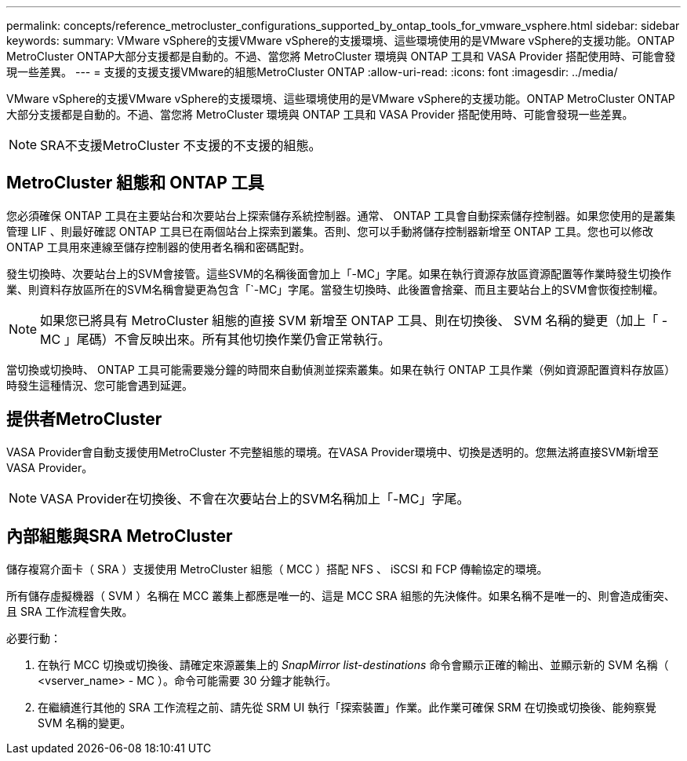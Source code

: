 ---
permalink: concepts/reference_metrocluster_configurations_supported_by_ontap_tools_for_vmware_vsphere.html 
sidebar: sidebar 
keywords:  
summary: VMware vSphere的支援VMware vSphere的支援環境、這些環境使用的是VMware vSphere的支援功能。ONTAP MetroCluster ONTAP大部分支援都是自動的。不過、當您將 MetroCluster 環境與 ONTAP 工具和 VASA Provider 搭配使用時、可能會發現一些差異。 
---
= 支援的支援支援VMware的組態MetroCluster ONTAP
:allow-uri-read: 
:icons: font
:imagesdir: ../media/


[role="lead"]
VMware vSphere的支援VMware vSphere的支援環境、這些環境使用的是VMware vSphere的支援功能。ONTAP MetroCluster ONTAP大部分支援都是自動的。不過、當您將 MetroCluster 環境與 ONTAP 工具和 VASA Provider 搭配使用時、可能會發現一些差異。


NOTE: SRA不支援MetroCluster 不支援的不支援的組態。



== MetroCluster 組態和 ONTAP 工具

您必須確保 ONTAP 工具在主要站台和次要站台上探索儲存系統控制器。通常、 ONTAP 工具會自動探索儲存控制器。如果您使用的是叢集管理 LIF 、則最好確認 ONTAP 工具已在兩個站台上探索到叢集。否則、您可以手動將儲存控制器新增至 ONTAP 工具。您也可以修改 ONTAP 工具用來連線至儲存控制器的使用者名稱和密碼配對。

發生切換時、次要站台上的SVM會接管。這些SVM的名稱後面會加上「-MC」字尾。如果在執行資源存放區資源配置等作業時發生切換作業、則資料存放區所在的SVM名稱會變更為包含「`-MC」字尾。當發生切換時、此後置會捨棄、而且主要站台上的SVM會恢復控制權。


NOTE: 如果您已將具有 MetroCluster 組態的直接 SVM 新增至 ONTAP 工具、則在切換後、 SVM 名稱的變更（加上「 -MC 」尾碼）不會反映出來。所有其他切換作業仍會正常執行。

當切換或切換時、 ONTAP 工具可能需要幾分鐘的時間來自動偵測並探索叢集。如果在執行 ONTAP 工具作業（例如資源配置資料存放區）時發生這種情況、您可能會遇到延遲。



== 提供者MetroCluster

VASA Provider會自動支援使用MetroCluster 不完整組態的環境。在VASA Provider環境中、切換是透明的。您無法將直接SVM新增至VASA Provider。


NOTE: VASA Provider在切換後、不會在次要站台上的SVM名稱加上「-MC」字尾。



== 內部組態與SRA MetroCluster

儲存複寫介面卡（ SRA ）支援使用 MetroCluster 組態（ MCC ）搭配 NFS 、 iSCSI 和 FCP 傳輸協定的環境。

所有儲存虛擬機器（ SVM ）名稱在 MCC 叢集上都應是唯一的、這是 MCC SRA 組態的先決條件。如果名稱不是唯一的、則會造成衝突、且 SRA 工作流程會失敗。

必要行動：

. 在執行 MCC 切換或切換後、請確定來源叢集上的 _SnapMirror list-destinations_ 命令會顯示正確的輸出、並顯示新的 SVM 名稱（ <vserver_name> - MC ）。命令可能需要 30 分鐘才能執行。
. 在繼續進行其他的 SRA 工作流程之前、請先從 SRM UI 執行「探索裝置」作業。此作業可確保 SRM 在切換或切換後、能夠察覺 SVM 名稱的變更。

